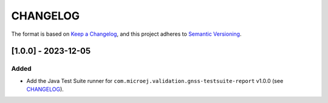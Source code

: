 CHANGELOG
=========

The format is based on `Keep a
Changelog <https://keepachangelog.com/en/1.0.0/>`__, and this project
adheres to `Semantic
Versioning <https://semver.org/spec/v2.0.0.html>`__.

[1.0.0] - 2023-12-05
--------------------

Added
~~~~~

- Add the Java Test Suite runner for ``com.microej.validation.gnss-testsuite-report`` v1.0.0 (see `CHANGELOG <https://forge.microej.com/microej-developer-repository-release/com/microej/validation/gnss-testsuite-report/1.0.0/CHANGELOG-1.0.0.md>`_).

..
    Copyright 2023 MicroEJ Corp. All rights reserved.
    Use of this source code is governed by a BSD-style license that can be found with this software.
